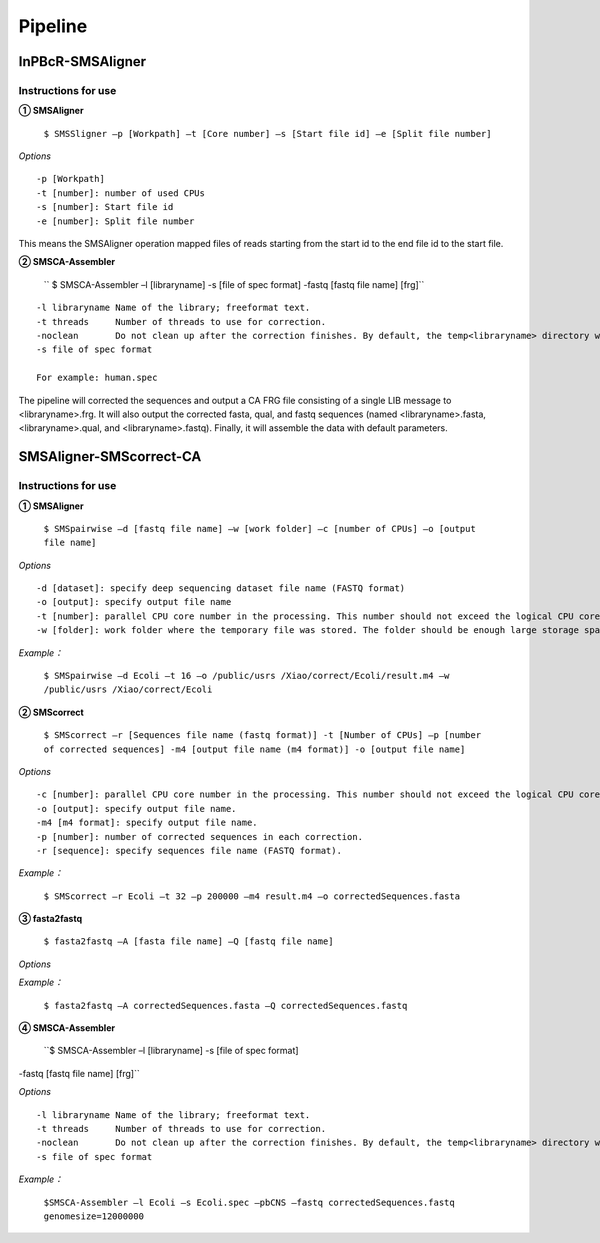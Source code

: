 Pipeline
============

InPBcR-SMSAligner
-------------------------------

Instructions for use
~~~~~~~~~~~~~~~~~~~~~~

**① SMSAligner**

 ``$ SMSSligner –p [Workpath] –t [Core number] –s [Start file id] –e [Split file number]``

*Options*

::

  -p [Workpath]
  -t [number]: number of used CPUs
  -s [number]: Start file id
  -e [number]: Split file number

This means the SMSAligner operation mapped files of reads starting from the start id to the end file id to the start file.


**② SMSCA-Assembler**

 `` $ SMSCA-Assembler –l [libraryname] -s [file of spec format] -fastq [fastq file name] [frg]``

::

  -l libraryname Name of the library; freeformat text.
  -t threads     Number of threads to use for correction.
  -noclean       Do not clean up after the correction finishes. By default, the temp<libraryname> directory will be removed on successful completion of the correction.
  -s file of spec format

  For example: human.spec

The pipeline will corrected the sequences and output a CA FRG file consisting of a single LIB message to <libraryname>.frg. It will also output the corrected fasta, qual, and fastq sequences (named <libraryname>.fasta, <libraryname>.qual, and <libraryname>.fastq). Finally, it will assemble the data with default parameters.



SMSAligner-SMScorrect-CA
------------------------------------------

Instructions for use
~~~~~~~~~~~~~~~~~~~~~~

**① SMSAligner**

 ``$ SMSpairwise –d [fastq file name] –w [work folder] –c [number of CPUs] –o [output file name]``

*Options*

::

  -d [dataset]: specify deep sequencing dataset file name (FASTQ format)
  -o [output]: specify output file name
  -t [number]: parallel CPU core number in the processing. This number should not exceed the logical CPU core numbers of all machines involved in the calculation
  -w [folder]: work folder where the temporary file was stored. The folder should be enough large storage space. Note: Please be sure that you have enough space in the temporary folder! You need at least the free space twice as the reference sequence file and the dataset file

*Example：*

  ``$ SMSpairwise –d Ecoli –t 16 –o /public/usrs /Xiao/correct/Ecoli/result.m4 –w /public/usrs /Xiao/correct/Ecoli``


**② SMScorrect**

 ``$ SMScorrect –r [Sequences file name (fastq format)] -t [Number of CPUs] –p [number of corrected sequences] -m4 [output file name (m4 format)] -o [output file name]``

*Options*

::

  -c [number]: parallel CPU core number in the processing. This number should not exceed the logical CPU core numbers of all machines involved in the calculation.
  -o [output]: specify output file name.
  -m4 [m4 format]: specify output file name.
  -p [number]: number of corrected sequences in each correction.
  -r [sequence]: specify sequences file name (FASTQ format).

*Example：*

  ``$ SMScorrect –r Ecoli –t 32 –p 200000 –m4 result.m4 –o correctedSequences.fasta``


**③ fasta2fastq**

 ``$ fasta2fastq –A [fasta file name] –Q [fastq file name]``

*Options*

*Example：*

  ``$ fasta2fastq –A correctedSequences.fasta –Q correctedSequences.fastq``


**④ SMSCA-Assembler**

 ``$ SMSCA-Assembler –l [libraryname] -s [file of spec format] 
-fastq [fastq file name] [frg]``

*Options*

::

  -l libraryname Name of the library; freeformat text.
  -t threads     Number of threads to use for correction.
  -noclean       Do not clean up after the correction finishes. By default, the temp<libraryname> directory will be removed on successful completion of the correction.
  -s file of spec format

*Example：*

  ``$SMSCA-Assembler –l Ecoli –s Ecoli.spec –pbCNS –fastq correctedSequences.fastq genomesize=12000000``












